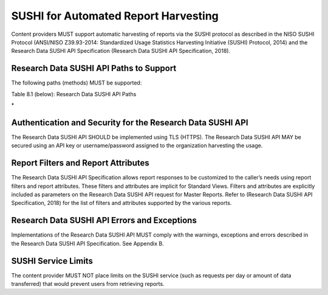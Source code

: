 .. The COUNTER Code of Practice for Research Data © 2017-2024 by COUNTER Metrics
   is licensed under CC BY-SA 4.0. To view a copy of this license,
   visit https://creativecommons.org/licenses/by-sa/4.0/

SUSHI for Automated Report Harvesting
=====================================

Content providers MUST support automatic harvesting of reports via the SUSHI protocol as described in the NISO SUSHI Protocol (ANSI/NISO Z39.93-2014: Standardized Usage Statistics Harvesting Initiative (SUSHI) Protocol, 2014) and the Research Data SUSHI API Specification (Research Data SUSHI API Specification, 2018).


Research Data SUSHI API Paths to Support
""""""""""""""""""""""""""""""""""""""""

The following paths (methods) MUST be supported:

Table 8.1 (below): Research Data SUSHI API Paths

.. only:: latex

   .. tabularcolumns:: |>{\raggedright\arraybackslash}\Y{0.13}|>{\raggedright\arraybackslash}\Y{0.17}|>{\parskip=\tparskip}\Y{0.37}|>{\raggedright\arraybackslash}\Y{0.33}|

.. list-table::
   :class: longtable
   :widths: 10 18 48 24
   :header-rows: 1

   * - Path
     - Description

   * - GET /status
     - Returns the current status of the Research Data SUSHI API service. This path returns a message that includes the operating status of the API, the URL to the service’s entry in the Register of Compliant Content Providers, and an array of service alerts (if any).

   * - GET /reports
     - Returns a list of reports supported by the Research Data SUSHI API service. The response includes an array of reports, including the report identifier, the release number, the report name, a description, a list of supported report filters, and a list of supported report attributes.

   * - GET /reports/{ReportID}
     - Each supported report has its own path, e.g. GET /reports/DSR for dataset requests.
\*


Authentication and Security for the Research Data SUSHI API
"""""""""""""""""""""""""""""""""""""""""""""""""""""""""""

The Research Data SUSHI API SHOULD be implemented using TLS (HTTPS). The Research Data SUSHI API MAY be secured using an API key or username/password assigned to the organization harvesting the usage.


Report Filters and Report Attributes
""""""""""""""""""""""""""""""""""""

The Research Data SUSHI API Specification allows report responses to be customized to the caller’s needs using report filters and report attributes. These filters and attributes are implicit for Standard Views. Filters and attributes are explicitly included as parameters on the Research Data SUSHI API request for Master Reports. Refer to (Research Data SUSHI API Specification, 2018) for the list of filters and attributes supported by the various reports.


Research Data SUSHI API Errors and Exceptions
"""""""""""""""""""""""""""""""""""""""""""""

Implementations of the Research Data SUSHI API MUST comply with the warnings, exceptions and errors described in the Research Data SUSHI API Specification. See Appendix B.


SUSHI Service Limits
""""""""""""""""""""

The content provider MUST NOT place limits on the SUSHI service (such as requests per day or amount of data transferred) that would prevent users from retrieving reports.